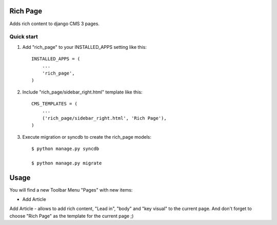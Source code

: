 =========
Rich Page
=========

Adds rich content to django CMS 3 pages.

Quick start
-----------

1. Add "rich_page" to your INSTALLED_APPS setting like this::

    INSTALLED_APPS = (
        ...
        'rich_page',
    )

2. Include "rich_page/sidebar_right.html" template like this::
    
    CMS_TEMPLATES = (
        ...
        ('rich_page/sidebar_right.html', 'Rich Page'),
    )

3. Execute migration or syncdb to create the rich_page models::

    $ python manage.py syncdb

    $ python manage.py migrate

=====
Usage
=====

You will find a new Toolbar Menu "Pages" with new items:

* Add Article

Add Article - allows to add rich content, "Lead in", "body" and "key visual" to the current page.
And don't forget to choose "Rich Page" as the template for the current page ;) 
